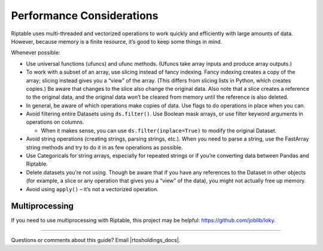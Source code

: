 Performance Considerations
==========================

Riptable uses multi-threaded and vectorized operations to work quickly
and efficiently with large amounts of data. However, because memory is a
finite resource, it’s good to keep some things in mind.

Whenever possible:

-  Use universal functions (ufuncs) and ufunc methods. (Ufuncs take
   array inputs and produce array outputs.)
-  To work with a subset of an array, use slicing instead of fancy
   indexing. Fancy indexing creates a copy of the array; slicing instead
   gives you a “view” of the array. (This differs from slicing
   lists in Python, which creates copies.) Be aware that changes to
   the slice also change the original data. Also note that a slice 
   creates a reference to the original data, and the original data 
   won’t be cleared from memory until the reference is also deleted.
-  In general, be aware of which operations make copies of data. Use
   flags to do operations in place when you can.
-  Avoid filtering entire Datasets using ``ds.filter()``. Use Boolean
   mask arrays, or use filter keyword arguments in operations on
   columns.

   -  When it makes sense, you can use ``ds.filter(inplace=True)`` to
      modify the original Dataset.

-  Avoid string operations (creating strings, parsing strings, etc.).
   When you need to parse a string, use the FastArray string methods and
   try to do it in as few operations as possible.
-  Use Categoricals for string arrays, especially for repeated strings
   or if you’re converting data between Pandas and Riptable.
-  Delete datasets you’re not using. Though be aware that if you have
   any references to the Dataset in other objects (for example, a slice
   or any operation that gives you a “view” of the data), you might not
   actually free up memory.
-  Avoid using ``apply()`` – it’s not a vectorized operation.

Multiprocessing
---------------

If you need to use multiprocessing with Riptable, this project may be helpful: 
https://github.com/joblib/loky.

--------------

Questions or comments about this guide? Email
|rtosholdings_docs|.
